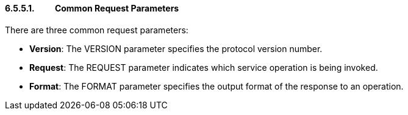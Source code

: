 ==== 6.5.5.1.          Common Request Parameters

.There are three common request parameters:
* *Version*: The VERSION parameter specifies the protocol version number.
* *Request*: The REQUEST parameter indicates which service operation is being invoked.
* *Format*: The FORMAT parameter specifies the output format of the response to an operation.
